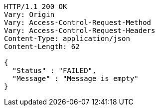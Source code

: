 [source,http,options="nowrap"]
----
HTTP/1.1 200 OK
Vary: Origin
Vary: Access-Control-Request-Method
Vary: Access-Control-Request-Headers
Content-Type: application/json
Content-Length: 62

{
  "Status" : "FAILED",
  "Message" : "Message is empty"
}
----
